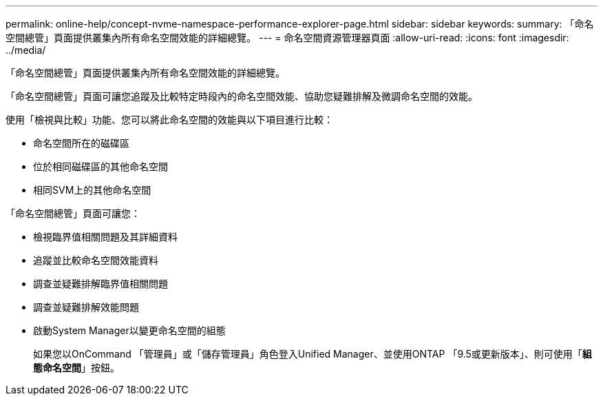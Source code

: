 ---
permalink: online-help/concept-nvme-namespace-performance-explorer-page.html 
sidebar: sidebar 
keywords:  
summary: 「命名空間總管」頁面提供叢集內所有命名空間效能的詳細總覽。 
---
= 命名空間資源管理器頁面
:allow-uri-read: 
:icons: font
:imagesdir: ../media/


[role="lead"]
「命名空間總管」頁面提供叢集內所有命名空間效能的詳細總覽。

「命名空間總管」頁面可讓您追蹤及比較特定時段內的命名空間效能、協助您疑難排解及微調命名空間的效能。

使用「檢視與比較」功能、您可以將此命名空間的效能與以下項目進行比較：

* 命名空間所在的磁碟區
* 位於相同磁碟區的其他命名空間
* 相同SVM上的其他命名空間


「命名空間總管」頁面可讓您：

* 檢視臨界值相關問題及其詳細資料
* 追蹤並比較命名空間效能資料
* 調查並疑難排解臨界值相關問題
* 調查並疑難排解效能問題
* 啟動System Manager以變更命名空間的組態
+
如果您以OnCommand 「管理員」或「儲存管理員」角色登入Unified Manager、並使用ONTAP 「9.5或更新版本」、則可使用「*組態命名空間*」按鈕。



